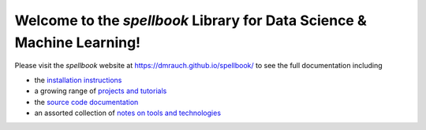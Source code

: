 Welcome to the *spellbook* Library for Data Science & Machine Learning!
=======================================================================


Please visit the *spellbook* website at https://dmrauch.github.io/spellbook/
to see the full documentation including

- the `installation instructions
  <https://dmrauch.github.io/spellbook/index.html#installation>`_
- a growing range of `projects and tutorials
  <https://dmrauch.github.io/spellbook/examples/examples.html>`_
- the `source code documentation
  <https://dmrauch.github.io/spellbook/API.html>`_
- an assorted collection of `notes on tools and technologies
  <https://dmrauch.github.io/spellbook/tools.html>`_


